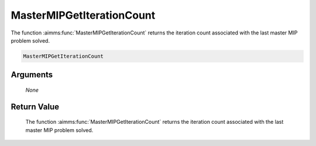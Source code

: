 .. aimms:function:: MasterMIPGetIterationCount(None)

.. _MasterMIPGetIterationCount:

MasterMIPGetIterationCount
==========================

The function :aimms:func:`MasterMIPGetIterationCount` returns the iteration count
associated with the last master MIP problem solved.

.. code-block:: aimms

    MasterMIPGetIterationCount

Arguments
---------

    *None*

Return Value
------------

    The function :aimms:func:`MasterMIPGetIterationCount` returns the iteration count
    associated with the last master MIP problem solved.
